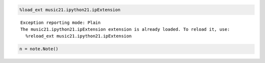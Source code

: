 .. _usersGuide_00_note:
.. code:: python

    %load_ext music21.ipython21.ipExtension


.. parsed-literal::
   :class: ipython-result

    Exception reporting mode: Plain
    The music21.ipython21.ipExtension extension is already loaded. To reload it, use:
      %reload_ext music21.ipython21.ipExtension

.. code:: python

    n = note.Note()

.. code:: python

    
